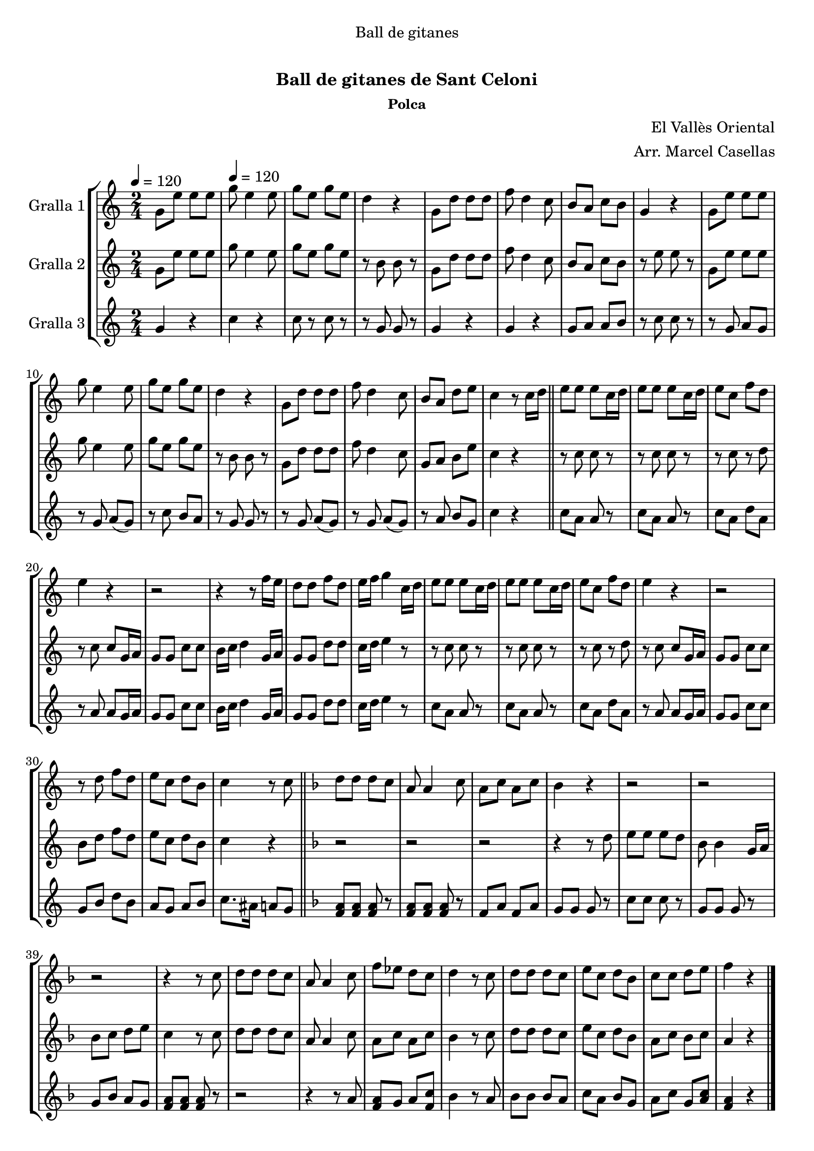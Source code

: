 \version "2.16.0"

\header {
  dedication="Ball de gitanes"
  title="             "
  subtitle="Ball de gitanes de Sant Celoni"
  subsubtitle="Polca"
  poet=""
  meter=""
  piece=""
  composer="El Vallès Oriental"
  arranger="Arr. Marcel Casellas"
  opus=""
  instrument=""
  copyright="     "
  tagline="  "
}

liniaroAa =
\relative g'
{
  \clef treble
  \key c \major
  \time 2/4
  g8 e' e e \tempo 4 = 120  |
  g8 e4 e8  |
  g8 e g e  |
  d4 r  |
  %05
  g,8 d' d d  |
  f8 d4 c8  |
  b8 a c b  |
  g4 r  |
  g8 e' e e  |
  %10
  g8 e4 e8  |
  g8 e g e  |
  d4 r  |
  g,8 d' d d  |
  f8 d4 c8  |
  %15
  b8 a d e  |
  c4 r8 c16 d  \bar "||"
  e8 e e c16 d  |
  e8 e e c16 d  |
  e8 c f d  |
  %20
  e4 r  |
  r2  |
  r4 r8 f16 e  |
  d8 d f d  |
  e16 f g4 c,16 d  |
  %25
  e8 e e c16 d  |
  e8 e e c16 d  |
  e8 c f d  |
  e4 r  |
  r2  |
  %30
  r8 d f d  |
  e8 c d b  |
  c4 r8 c  \bar "||"
  \key f \major   d8 d d c  |
  a8 a4 c8  |
  %35
  a8 c a c  |
  bes4 r  |
  r2  |
  r2  |
  r2  |
  %40
  r4 r8 c  |
  d8 d d c  |
  a8 a4 c8  |
  f8 ees d c  |
  d4 r8 c  |
  %45
  d8 d d c  |
  e8 c d bes  |
  c8 c d e  |
  f4 r  \bar "|."
}

liniaroAb =
\relative g'
{
  \tempo 4 = 120
  \clef treble
  \key c \major
  \time 2/4
  g8 e' e e  |
  g8 e4 e8  |
  g8 e g e  |
  r8 b b r  |
  %05
  g8 d' d d  |
  f8 d4 c8  |
  b8 a c b  |
  r8 e e r  |
  g,8 e' e e  |
  %10
  g8 e4 e8  |
  g8 e g e  |
  r8 b b r  |
  g8 d' d d  |
  f8 d4 c8  |
  %15
  g8 a b e  |
  c4 r  \bar "||"
  r8 c c r  |
  r8 c c r  |
  r8 c r d  |
  %20
  r8 c c g16 a  |
  g8 g c c  |
  b16 c d4 g,16 a  |
  g8 g d' d  |
  c16 d e4 r8  |
  %25
  r8 c c r  |
  r8 c c r  |
  r8 c r d  |
  r8 c c g16 a  |
  g8 g c c  |
  %30
  b8 d f d  |
  e8 c d b  |
  c4 r  \bar "||"
  \key f \major   r2  |
  r2  |
  %35
  r2  |
  r4 r8 d  |
  e8 e e d  |
  bes8 bes4 g16 a  |
  bes8 c d e  |
  %40
  c4 r8 c  |
  d8 d d c  |
  a8 a4 c8  |
  a8 c a c  |
  bes4 r8 c  |
  %45
  d8 d d c  |
  e8 c d bes  |
  a8 c bes c  |
  a4 r  \bar "|."
}

liniaroAc =
\relative g'
{
  \tempo 4 = 120
  \clef treble
  \key c \major
  \time 2/4
  g4 r  |
  c4 r  |
  c8 r c r  |
  r8 g g r  |
  %05
  g4 r  |
  g4 r  |
  g8 a a b  |
  r8 c c r  |
  r8 g a g   |
  %10
  r8 g a ( g )  |
  r8 c b a  |
  r8 g g r  |
  r8 g a ( g )  |
  r8 g a ( g )  |
  %15
  r8 a b g  |
  c4 r  \bar "||"
  c8 a a r  |
  c8 a a r  |
  c8 a d a  |
  %20
  r8 a a g16 a  |
  g8 g c c  |
  b16 c d4 g,16 a  |
  g8 g d' d  |
  c16 d e4 r8  |
  %25
  c8 a a r  |
  c8 a a r  |
  c8 a d a  |
  r8 a a g16 a  |
  g8 g c c  |
  %30
  g8 b d b  |
  a8 g a b  |
  c8. ais16 a8 g  \bar "||"
  \key f \major   <f a>8 <f a> <f a> r  |
  <f a>8 <f a> <f a> r  |
  %35
  f8 a f a  |
  g8 g g r  |
  c8 c c r  |
  g8 g g r  |
  g8 bes a g  |
  %40
  <f a>8 <f a> <f a> r  |
  r2  |
  r4 r8 a  |
  <f a>8 g a <f c'>  |
  bes4 r8 a  |
  %45
  bes8 bes bes a  |
  c8 a bes g  |
  a8 c g <a c>  |
  <f a>4 r  \bar "|."
}

\book {

\paper {
  print-page-number = false
}

\bookpart {
  \score {
    \new StaffGroup {
      \override Score.RehearsalMark #'self-alignment-X = #LEFT
      <<
        \new Staff \with {instrumentName = #"Gralla 1" } \liniaroAa
        \new Staff \with {instrumentName = #"Gralla 2" } \liniaroAb
        \new Staff \with {instrumentName = #"Gralla 3" } \liniaroAc
      >>
    }
    \layout {}
  }\score { \unfoldRepeats
    \new StaffGroup {
      \override Score.RehearsalMark #'self-alignment-X = #LEFT
      <<
        \new Staff \with {instrumentName = #"Gralla 1" } \liniaroAa
        \new Staff \with {instrumentName = #"Gralla 2" } \liniaroAb
        \new Staff \with {instrumentName = #"Gralla 3" } \liniaroAc
      >>
    }
    \midi {}
  }
}

\bookpart {
  \header {}
  \score {
    \new StaffGroup {
      \override Score.RehearsalMark #'self-alignment-X = #LEFT
      <<
        \new Staff \with {instrumentName = #"Gralla 1" } \liniaroAa
      >>
    }
    \layout {}
  }\score { \unfoldRepeats
    \new StaffGroup {
      \override Score.RehearsalMark #'self-alignment-X = #LEFT
      <<
        \new Staff \with {instrumentName = #"Gralla 1" } \liniaroAa
      >>
    }
    \midi {}
  }
}

\bookpart {
  \header {}
  \score {
    \new StaffGroup {
      \override Score.RehearsalMark #'self-alignment-X = #LEFT
      <<
        \new Staff \with {instrumentName = #"Gralla 2" } \liniaroAb
      >>
    }
    \layout {}
  }\score { \unfoldRepeats
    \new StaffGroup {
      \override Score.RehearsalMark #'self-alignment-X = #LEFT
      <<
        \new Staff \with {instrumentName = #"Gralla 2" } \liniaroAb
      >>
    }
    \midi {}
  }
}

\bookpart {
  \header {}
  \score {
    \new StaffGroup {
      \override Score.RehearsalMark #'self-alignment-X = #LEFT
      <<
        \new Staff \with {instrumentName = #"Gralla 3" } \liniaroAc
      >>
    }
    \layout {}
  }\score { \unfoldRepeats
    \new StaffGroup {
      \override Score.RehearsalMark #'self-alignment-X = #LEFT
      <<
        \new Staff \with {instrumentName = #"Gralla 3" } \liniaroAc
      >>
    }
    \midi {}
  }
}

}

\book {

\paper {
  print-page-number = false
  #(set-paper-size "a6landscape")
  #(layout-set-staff-size 14)
}

\bookpart {
  \header {}
  \score {
    \new StaffGroup {
      \override Score.RehearsalMark #'self-alignment-X = #LEFT
      <<
        \new Staff \with {instrumentName = #"Gralla 1" } \liniaroAa
      >>
    }
    \layout {}
  }
}

\bookpart {
  \header {}
  \score {
    \new StaffGroup {
      \override Score.RehearsalMark #'self-alignment-X = #LEFT
      <<
        \new Staff \with {instrumentName = #"Gralla 2" } \liniaroAb
      >>
    }
    \layout {}
  }
}

\bookpart {
  \header {}
  \score {
    \new StaffGroup {
      \override Score.RehearsalMark #'self-alignment-X = #LEFT
      <<
        \new Staff \with {instrumentName = #"Gralla 3" } \liniaroAc
      >>
    }
    \layout {}
  }
}

}

